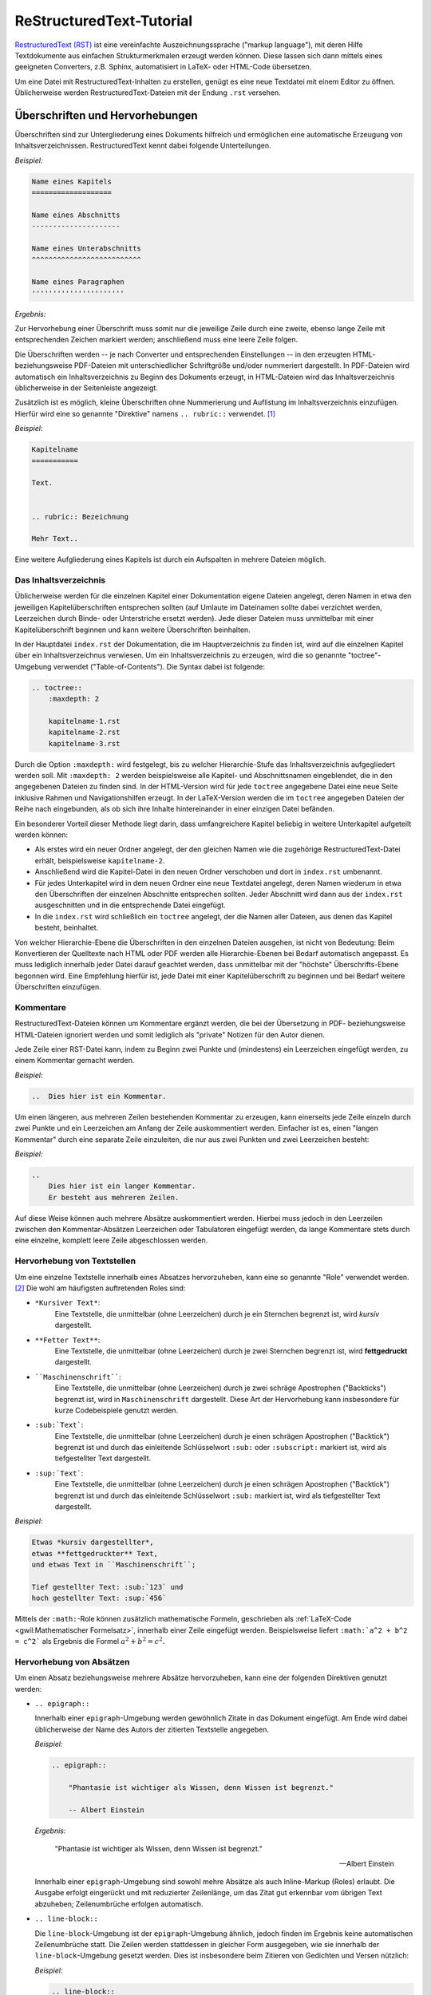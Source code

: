 .. meta::
    :description: Ein Tutorial zu RestructuredText
    :keywords:  RestructuredText, Tutorial, Einführung, Sphinx, Wiki

.. index:: RestructuredText
.. _RestructuredText:
.. _RestructuredText-Elemente:
.. _RestructuredText-Tutorial:
.. _RST-Tutorial:

ReStructuredText-Tutorial
=========================

`RestructuredText (RST) <https://de.wikipedia.org/wiki/ReStructuredText>`_ ist
eine vereinfachte Auszeichnungssprache ("markup language"), mit deren Hilfe
Textdokumente aus einfachen Strukturmerkmalen erzeugt werden können. Diese
lassen sich dann mittels eines geeigneten Converters, z.B. Sphinx, automatisiert
in LaTeX- oder HTML-Code übersetzen.

Um eine Datei mit RestructuredText-Inhalten zu erstellen, genügt es eine neue
Textdatei mit einem Editor zu öffnen. Üblicherweise werden
RestructuredText-Dateien mit der Endung ``.rst`` versehen.


.. index:: RestructuredText; Hervorhebungen
.. _Überschrift:
.. _Hervorhebung:
.. _Überschriften und Hervorhebungen:

Überschriften und Hervorhebungen
--------------------------------

Überschriften sind zur Untergliederung eines Dokuments hilfreich und ermöglichen
eine automatische Erzeugung von Inhaltsverzeichnissen. RestructuredText kennt
dabei folgende Unterteilungen.

.. _Kapitel:
.. _Abschnitt:
.. _Unterabschnitt:
.. _Paragraph:

*Beispiel:*

.. code-block:: rst

    Name eines Kapitels
    ===================

    Name eines Abschnitts
    ---------------------

    Name eines Unterabschnitts
    ^^^^^^^^^^^^^^^^^^^^^^^^^^

    Name eines Paragraphen
    ''''''''''''''''''''''

*Ergebnis:*

.. raw:: html

    <div class="highlight-rst"><pre>
    <div class="section" id="name-eines-kapitels">
    <h1>Name eines Kapitels<a class="headerlink" href="#name-eines-kapitels" title="Permalink zu dieser Überschrift">¶</a></h1>
    <div class="section" id="name-eines-abschnitts">
    <h2>Name eines Abschnitts<a class="headerlink" href="#name-eines-abschnitts" title="Permalink zu dieser Überschrift">¶</a></h2>
    <div class="section" id="name-eines-unterabschnitts">
    <h3>Name eines Unterabschnitts<a class="headerlink" href="#name-eines-unterabschnitts" title="Permalink zu dieser Überschrift">¶</a></h3>
    <div class="section" id="name-eines-paragraphen">
    <h4>Name eines Paragraphen<a class="headerlink" href="#name-eines-paragraphen" title="Permalink zu dieser Überschrift">¶</a></h3>
    </pre></div>


Zur Hervorhebung einer Überschrift muss somit nur die jeweilige Zeile durch
eine zweite, ebenso lange Zeile mit entsprechenden Zeichen markiert werden;
anschließend muss eine leere Zeile folgen.

Die Überschriften werden -- je nach Converter und entsprechenden Einstellungen
-- in den erzeugten HTML- beziehungsweise PDF-Dateien mit unterschiedlicher
Schriftgröße und/oder nummeriert dargestellt. In PDF-Dateien wird automatisch
ein Inhaltsverzeichnis zu Beginn des Dokuments erzeugt, in HTML-Dateien wird das
Inhaltsverzeichnis üblicherweise in der Seitenleiste angezeigt.

Zusätzlich ist es möglich, kleine Überschriften ohne Nummerierung und Auflistung
im Inhaltsverzeichnis einzufügen. Hierfür wird eine so genannte "Direktive"
namens ``.. rubric::`` verwendet. [#DIR]_

*Beispiel:*

.. code-block:: rst

    Kapitelname
    ===========

    Text.


    .. rubric:: Bezeichnung

    Mehr Text..


Eine weitere Aufgliederung eines Kapitels ist durch ein Aufspalten in mehrere
Dateien möglich.


.. index:: RestructuredText; Inhaltsverzeichnis
.. _Inhaltsverzeichnis:
.. _Das Inhaltsverzeichnis:

Das Inhaltsverzeichnis
^^^^^^^^^^^^^^^^^^^^^^

Üblicherweise werden für die einzelnen Kapitel einer Dokumentation eigene
Dateien angelegt, deren Namen in etwa den jeweiligen Kapitelüberschriften
entsprechen sollten (auf Umlaute im Dateinamen sollte dabei verzichtet werden,
Leerzeichen durch Binde- oder Unterstriche ersetzt werden). Jede dieser Dateien
muss unmittelbar mit einer Kapitelüberschrift beginnen und kann weitere
Überschriften beinhalten.

In der Hauptdatei ``index.rst`` der Dokumentation, die im Hauptverzeichnis zu
finden ist, wird auf die einzelnen Kapitel über ein Inhaltsverzeichnus
verwiesen. Um ein Inhaltsverzeichnis zu erzeugen, wird die so genannte
"toctree"-Umgebung verwendet ("Table-of-Contents"). Die Syntax dabei ist
folgende:

.. code-block:: rst


    .. toctree::
        :maxdepth: 2

        kapitelname-1.rst
        kapitelname-2.rst
        kapitelname-3.rst

Durch die Option ``:maxdepth:`` wird festgelegt, bis zu welcher Hierarchie-Stufe
das Inhaltsverzeichnis aufgegliedert werden soll. Mit ``:maxdepth: 2`` werden
beispielsweise alle Kapitel- und Abschnittsnamen eingeblendet, die in den
angegebenen Dateien zu finden sind. In der HTML-Version wird für jede
``toctree`` angegebene Datei eine neue Seite inklusive Rahmen und
Navigationshilfen erzeugt. In der LaTeX-Version werden die im ``toctree``
angegeben Dateien der Reihe nach eingebunden, als ob sich ihre Inhalte
hintereinander in einer einzigen Datei befänden.

Ein besonderer Vorteil dieser Methode liegt darin, dass umfangreichere Kapitel
beliebig in weitere Unterkapitel aufgeteilt werden können:

* Als erstes wird ein neuer Ordner angelegt, der den gleichen Namen wie die
  zugehörige RestructuredText-Datei erhält, beispielsweise ``kapitelname-2``.
* Anschließend wird die Kapitel-Datei in den neuen Ordner verschoben und dort
  in ``index.rst`` umbenannt.
* Für jedes Unterkapitel wird in dem neuen Ordner eine neue Textdatei angelegt,
  deren Namen wiederum in etwa den Überschriften der einzelnen Abschnitte
  entsprechen sollten. Jeder Abschnitt wird dann aus der ``index.rst``
  ausgeschnitten und in die entsprechende Datei eingefügt.
* In die ``index.rst`` wird schließlich ein ``toctree`` angelegt, der die Namen
  aller Dateien, aus denen das Kapitel besteht, beinhaltet.

Von welcher Hierarchie-Ebene die Überschriften in den einzelnen Dateien
ausgehen, ist nicht von Bedeutung: Beim Konvertieren der Quelltexte nach HTML
oder PDF werden alle Hierarchie-Ebenen bei Bedarf automatisch angepasst. Es muss
lediglich innerhalb jeder Datei darauf geachtet werden, dass unmittelbar mit der
"höchste" Überschrifts-Ebene begonnen wird. Eine Empfehlung hierfür ist, jede
Datei mit einer Kapitelüberschrift zu beginnen und bei Bedarf weitere
Überschriften einzufügen.


.. index:: RestructuredText; Kommentare
.. _Kommentar:
.. _Kommentare:

Kommentare
^^^^^^^^^^

RestructuredText-Dateien können um Kommentare ergänzt werden, die bei der
Übersetzung in PDF- beziehungsweise HTML-Dateien ignoriert werden und somit
lediglich als "private" Notizen für den Autor dienen.

Jede Zeile einer RST-Datei kann, indem zu Beginn zwei Punkte und (mindestens)
ein Leerzeichen eingefügt werden, zu einem Kommentar gemacht werden.

*Beispiel:*

.. code-block:: rst

    ..  Dies hier ist ein Kommentar.

Um einen längeren, aus mehreren Zeilen bestehenden Kommentar zu erzeugen, kann
einerseits jede Zeile einzeln durch zwei Punkte und ein Leerzeichen am Anfang
der Zeile auskommentiert werden. Einfacher ist es, einen "langen Kommentar"
durch eine separate Zeile einzuleiten, die nur aus zwei Punkten und zwei
Leerzeichen besteht:

*Beispiel:*

.. code-block:: rst

    ..
        Dies hier ist ein langer Kommentar.
        Er besteht aus mehreren Zeilen.

Auf diese Weise können auch mehrere Absätze auskommentiert werden. Hierbei
muss jedoch in den Leerzeilen zwischen den Kommentar-Absätzen Leerzeichen oder
Tabulatoren eingefügt werden, da lange Kommentare stets durch eine einzelne,
komplett leere Zeile abgeschlossen werden.


.. _Hervorhebung von Textstellen:

Hervorhebung von Textstellen
^^^^^^^^^^^^^^^^^^^^^^^^^^^^

Um eine einzelne Textstelle innerhalb eines Absatzes hervorzuheben, kann eine
so genannte "Role" verwendet werden. [#ROL]_ Die wohl am häufigsten
auftretenden Roles sind:

* ``*Kursiver Text*``:
        Eine Textstelle, die unmittelbar (ohne Leerzeichen) durch je ein
        Sternchen begrenzt ist, wird *kursiv* dargestellt.
* ``**Fetter Text**``:
        Eine Textstelle, die unmittelbar (ohne Leerzeichen) durch je zwei
        Sternchen begrenzt ist, wird **fettgedruckt** dargestellt.
* ````Maschinenschrift````:
        Eine Textstelle, die unmittelbar (ohne Leerzeichen) durch je zwei
        schräge Apostrophen ("Backticks") begrenzt ist, wird in
        ``Maschinenschrift`` dargestellt. Diese Art der Hervorhebung kann
        insbesondere für kurze Codebeispiele genutzt werden.
* ``:sub:`Text```:
        Eine Textstelle, die unmittelbar (ohne Leerzeichen) durch je einen
        schrägen Apostrophen ("Backtick") begrenzt ist und durch das einleitende
        Schlüsselwort ``:sub:`` oder ``:subscript:`` markiert ist, wird als
        tiefgestellter Text dargestellt.
* ``:sup:`Text```:
        Eine Textstelle, die unmittelbar (ohne Leerzeichen) durch je einen
        schrägen Apostrophen ("Backtick") begrenzt ist und durch das einleitende
        Schlüsselwort ``:sub:`` markiert ist, wird als tiefgestellter Text
        dargestellt.

*Beispiel:*

.. code-block:: rst

    Etwas *kursiv dargestellter*,
    etwas **fettgedruckter** Text,
    und etwas Text in ``Maschinenschrift``;

    Tief gestellter Text: :sub:`123` und
    hoch gestellter Text: :sup:`456`

.. only:: html

    *Ergebnis:*

.. raw:: html

    <div class="highlight-rst"><div class="highlight"><pre>
    <p>Etwas <em>kursiv dargestellter</em>, etwas <strong>fettgedruckter</strong> Text, und etwas Text in <tt class="docutils literal"><span class="pre">Maschinenschrift</span></tt>.</p>
    <p>Tief gestellter Text: <sub>123</sub> und hoch gestellter Text: <sup>456</sup></p>
    </pre></div>

Mittels der ``:math:``-Role können zusätzlich mathematische Formeln, geschrieben
als :ref:`LaTeX-Code <gwil:Mathematischer Formelsatz>`, innerhalb einer Zeile
eingefügt werden. Beispielsweise liefert ``:math:`a^2 + b^2 = c^2``` als
Ergebnis die Formel :math:`a^2 + b^2 = c^2`.


.. _Hervorhebung von Absätzen:

Hervorhebung von Absätzen
^^^^^^^^^^^^^^^^^^^^^^^^^

Um einen Absatz beziehungsweise mehrere Absätze hervorzuheben, kann eine der
folgenden Direktiven genutzt werden:

* ``.. epigraph::``

  Innerhalb einer ``epigraph``-Umgebung werden gewöhnlich Zitate in das
  Dokument eingefügt. Am Ende wird dabei üblicherweise der Name des Autors der
  zitierten Textstelle angegeben.

  *Beispiel:*

  .. code-block:: rst

      .. epigraph::

          "Phantasie ist wichtiger als Wissen, denn Wissen ist begrenzt."

          -- Albert Einstein

  *Ergebnis:*

  .. epigraph::

      "Phantasie ist wichtiger als Wissen, denn Wissen ist begrenzt."

      -- Albert Einstein

  Innerhalb einer ``epigraph``-Umgebung sind sowohl mehre Absätze als auch
  Inline-Markup (Roles) erlaubt. Die Ausgabe erfolgt eingerückt und mit reduzierter
  Zeilenlänge, um das Zitat gut erkennbar vom übrigen Text abzuheben;
  Zeilenumbrüche erfolgen automatisch.

.. ``pull-quote`` mit ``epigraph`` komplett identisch?

* ``.. line-block::``

  Die ``line-block``-Umgebung ist der ``epigraph``-Umgebung ähnlich, jedoch
  finden im Ergebnis keine automatischen Zeilenumbrüche statt. Die Zeilen
  werden stattdessen in gleicher Form ausgegeben, wie sie innerhalb der
  ``line-block``-Umgebung gesetzt werden. Dies ist insbesondere beim Zitieren
  von Gedichten und Versen nützlich:

  *Beispiel:*

  .. code-block:: rst

      .. line-block::

          "Jede Blüte will zur Frucht
          Jeder Morgen Abend werden
          Ewiges ist nicht auf Erden
          Als der Wandel, als die Flucht."

          -- Hermann Hesse (Ausschnitt aus dem Gedicht "Welkes Blatt")

  *Ergebnis:*

      .. line-block::

          "Jede Blüte will zur Frucht
          Jeder Morgen Abend werden
          Ewiges ist nicht auf Erden
          Als der Wandel, als die Flucht."

          -- Hermann Hesse (Ausschnitt aus dem Gedicht "Welkes Blatt")

  Absätze, die innerhalb einer ``line-block``-Umgebung stehen, werden nicht
  automatisch eingerückt. Ist dies gewünscht, so kann man eine Einrückung
  entweder über entsprechende CSS-Einstellungen oder über eine manuelle
  Einrückung der jeweiligen Umgebung (Leerzeichen beziehungsweise Tabulatoren im
  Quellcode) erreichen.


* ``note``, ``hint``, ``tip``, ``warning``, ``error``, ``important``

  Mit den obigen Direktiven lassen sich Infoboxen erzeugen. Der Titel der
  Infobox leitet sich dabei aus dem Direktivennamen ab (Bemerkung, Hinweis, Tip,
  Warnung, Fehler, Wichtig).

  *Beispiel:*

  .. code-block:: rst

      .. hint::

          Hier wird ein Hinweis ausgegeben.

  *Ergebnis:*

      .. hint::

          Hier wird ein Hinweis ausgegeben.

  Neben den oben genannten Direktiven kann auch eine ``topic``-Umgebung
  genutzt werden, um eine beliebig benannte Infobox erzeugen. Dabei wird in
  der gleichen Zeile de im Anschluss an ``.. topic::`` der Name der Box
  geschrieben.

.. index:: RestructuredText; Mathematische Formeln

* ``math``

  Mit der ``math``-Direktive können mathematische Formeln, geschrieben als
  :ref:`LaTeX-Code <gwil:Mathematischer Formelsatz>`, als eigenständige
  zentrierte Zeilen in das Dokument eingebunden werden.

  *Beispiel:*

  .. code-block:: rst

      .. math::

          a^2 + b^2 = c^2

  *Ergebnis:*

      .. math::

          a^2 + b^2 = c^2

  Die ``math``-Direktive bietet zusätzlich die Option, der angegebenen Formel
  eine Sprungmarke ("Label") und eine automatisch vergebene Nummer zu
  vergeben. Hierzu wird eine eigene Zeile der Form ``:label: Name-des-Labels``
  unmittelbar als erste Zeile der ``math``-Direktive eingefügt (mit gleicher
  Einrückung wie die eigentliche Formel).

  *Beispiel:*

    .. code-block:: rst

      .. math::
          :label: einstein-und-pythagoras

          E \underset{Einstein}{=} m \cdot c^2
          \underset{Pythagoras}{=} m \cdot (a^2 + b^2)


  *Ergebnis:*

      .. math::
          :label: einstein-und-pythagoras

          E \underset{Einstein}{=} m \cdot c^2
          \underset{Pythagoras}{=} m \cdot (a^2 + b^2)

  Auf die Formel kann dann mittels der Referenz ``eqr:`Name-des-Labels``` an
  einer beliebigen anderen Stelle des Dokuments (derzeit jedoch nur innerhalb
  einer einzelnen Quellcode-Datei) verwiesen werden.

.. index:: RestructuredText; Quellcode

* ``code-block``

  Die ``code-block``-Direktive ermöglicht es, wie der Name bereits andeutet,
  Quellcode-Beispiele in das Dokument einzufügen. Dabei kann in der gleichen
  Zeile im Anschluss an ``.. code-block::`` eine Codesprache aus `dieser Liste
  <http://pygments.org/languages/>`_ ausgewählt werden, um ein
  Syntax-Highlighting zu aktivieren.

  *Beispiel:*

  .. code-block:: rst

      .. code-block:: sh
          :linenos:

          # Show the local network address
          # Result: Something like 192.168.1.105
          hostname -I | cut -d' ' -f1

  *Ergebnis:*

  .. code-block:: sh
      :linenos:

      # Show the local network address
      # Result: Something like 192.168.1.105
      hostname -I | cut -d' ' -f1

.. docutils: :number-lines: anstelle von :linenos: ?

.. :emphasize-lines: 3,5
.. :emphasize-lines: 12,15-18
.. :linenos:
.. http://sphinx-doc.org/markup/code.html

..  Alternativ zum direkten Einfügen kann mittels der Option ``:source-file:
..  Pfad`` auch der Name einer separaten Quellcode-Datei angegeben werden, deren
..  Inhalt in das Dokument eingebunden werden soll.

..
    .. literalinclude:: example.py
       .. :pyobject: Timer.start

    .. literalinclude:: example.py
       :diff: example.py.orig

Quellcode  wird üblicherweise in Maschinenschrift ausgegeben; jegliches
Inline-Markup wird dabei ignoriert. Möchte man Inline-Markup (Roles)
dennoch interpretiert haben, um beispielsweise Verlinkungen innerhalb des
Quellcodes zu setzen, kann anstelle von ``code-block`` die
``parsed-literal``-Direktive verwendet werden, die ansonsten die gleiche
Syntax aufweist.


Weitere Gestaltungsmöglichkeiten von Absätzen sind in der `Liste aller
RST-Direktiven (en.)
<http://docutils.sourceforge.net/docs/ref/rst/directives.html>`_ aufgeführt.

.. index:: RestructuredText; Aufzählungen
.. _Aufzählung:
.. _Beschreibung:
.. _Aufzählungen und Beschreibungen:

Aufzählungen und Beschreibungen
^^^^^^^^^^^^^^^^^^^^^^^^^^^^^^^

In RestructuredText sind sowohl nummerierte wie auch nicht nummerierte
Aufzählungen möglich. Die Syntax hierfür ist sehr simpel:

.. code-block:: rst

    *Beispiel einer nummerierten Liste:*

    1. Dies hier ist ein Blindtext zum Testen von Textausgaben. Wer diesen Text
       liest, ist selbst schuld. Der Text gibt lediglich den Grauwert der
       Schrift an.
    2. | Dies hier ist ein Blindtext zum Testen von Textausgaben.
       | Wer diesen Text liest, ist selbst schuld.
       | Der Text gibt lediglich den Grauwert der Schrift an.

    *Beispiel einer nicht nummerierten Liste:*

    * Dies hier ist ein Blindtext zum Testen von Textausgaben. Wer diesen Text
      liest, ist selbst schuld. Der Text gibt lediglich den Grauwert der
      Schrift an.
    * | Dies hier ist ein Blindtext zum Testen von Textausgaben.
      | Wer diesen Text liest, ist selbst schuld.
      | Der Text gibt lediglich den Grauwert der Schrift an.

*Ergebnis:*

    *Beispiel einer nummerierten Liste:*

    1. Dies hier ist ein Blindtext zum Testen von Textausgaben. Wer diesen Text
       liest, ist selbst schuld. Der Text gibt lediglich den Grauwert der
       Schrift an.
    2. | Dies hier ist ein Blindtext zum Testen von Textausgaben.
       | Wer diesen Text liest, ist selbst schuld.
       | Der Text gibt lediglich den Grauwert der Schrift an.

    *Beispiel einer nicht nummerierten Liste:*

    * Dies hier ist ein Blindtext zum Testen von Textausgaben. Wer diesen Text
      liest, ist selbst schuld. Der Text gibt lediglich den Grauwert der
      Schrift an.
    * | Dies hier ist ein Blindtext zum Testen von Textausgaben.
      | Wer diesen Text liest, ist selbst schuld.
      | Der Text gibt lediglich den Grauwert der Schrift an.

Für nicht nummerierte Aufzählungen können anstelle des Zeichens ``*`` auch die
Zeichen ``-`` oder ``+`` verwendet werden; in der Ausgabe werden die
Aufzählungszeichen unabhängig davon anhand der Aufzählungstiefe ausgewählt
(innerhalb einer Aufzählung sind auch weitere Aufzählungen möglich).

Beim Erstellen von Aufzählungen muss lediglich darauf geachtet werden, dass vor
und nach der Aufzählung im Quellcode eine leere Zeile steht und die einzelnen
Einträge gleich weit eingerückt sind. Die einzelnen Einträge werden, sofern sie
nicht in eine Zeile passen, automatisch am Seitenrand umgebrochen; manuelle
Umbrücke können erzwungen werden, indem zu Beginn jeder neu zu erstellenden
Zeile ein ``|``-Zeichen eingegeben wird. Auch hierbei muss auf eine gleiche
Einrückungstiefe der Textzeilen geachtet werden.

Automatisch nummerierte Aufzählungen können mittels ``#.`` als
Aufzählungszeichen erstellt werden; in diesem Fall sind zwischen den einzelnen
Einträgen allerdings keine RestructuredText-Elemente erlaubt, die ohne
Einrückung zu Beginn der Zeile eingegeben werden müssen (beispielsweise
Sprungmarken); in diesem Fall fängt die folgende Aufzählung nämlich wieder mit
``1.`` an.

Bei Beschreibungen verwendet man das zu beschreibende Wort als
"Aufzählungszeichen". Die Syntax hierzu ist folgende:

::

    **Wort1:**
        Beschreibung zu Wort1.

    **Wort2:**
        Beschreibung zu Wort2.

*Ergebnis:*

    **Wort1:**
        Beschreibung zu Wort1.

    **Wort2:**
        Beschreibung zu Wort2.

Auch bei den Beschreibungen muss nur auf die einheitliche Einrückung des
Beschreibungs-Textes geachtet werden; der Text kann dann auch aus mehreren
Absätzen bestehen.


.. index:: RestructuredText; Sprungmarken

.. _Sprungmarke:
.. _Referenz:
.. _Sprungmarken und Referenzen:

Sprungmarken und Referenzen
---------------------------

Ein sehr nützliche von Wiki-Seiten besteht darin, mittels eines klickbaren Links
auf eine andere Stelle in der Dokumentation oder auf eine externe Seite
verweisen zu können. RestructuredText bietet dazu folgende Möglichkeiten:

* Mittels ```Link-Bezeichnung <Adresse>`_`` kann ein mit einer bestimmten
  Bezeichnung versehener Link auf eine externe Seite gesetzt werden. Soll eine
  Adresse ohne eigene Bezeichnung verlinkt werden, so genügt es die Adresse ohne
  weitere Syntax anzugeben, beispielsweise ``http://www.grund-wissen.de`` für http://www.grund-wissen.de ; ein Link
  wird dabei automatisch erzeugt.

* Mittels einer eigenen Zeile der Form ``.. _Name der Sprungmarke:`` und einer
  darauf folgenden Leerzeile kann an einer beliebigen Stelle innerhalb der
  Dokumentation eine Sprungmarke (auch "Label" oder "Anker" genannt) festgelegt
  werden. Auf diese Sprungmarke kann dann von einer beliebigen anderen Stelle im
  Dokument aus mittels ``:ref:`Link-Bezeichnung <Name der Sprungmarke>```
  verwiesen werden.

  Diese Methode funktioniert auch, wenn sich die Sprungmarke und die Referenz
  in verschiedenen Dateien des Quelltextes einer Dokumentation befinden.

* Mittels der "Intersphinx"-Erweiterung, die beim Sphinx-Quickstart ausgewählt
  werden kann [#]_, ist es möglich, auch auf Sprungmarken anderer
  Sphinx-Projekte zu verweisen. Hierzu muss die Konfigurationsdatei ``conf.py``
  um einen oder mehrere Einträge mit folgender Form ergänzt werden:

  .. code-block:: python

        intersphinx_mapping = {
            'sphinx': ('http://sphinx-doc.org', None),
            'gw': ('http://grund-wissen.de', None)
        }

  Damit kann beispielsweise mittels ``:ref:`Inhaltsverzeichnis der
  Sphinx-Dokumentation <sphinx:contents>``` ein Link auf das
  :ref:`Inhaltsverzeichnis der Sphinx-Dokumentation <sphinx:contents>` gesetzt
  werden, das eine Sprungmarke namens ``contents`` enthält (dies zeigt ein Blick
  in den Quelltext der Seite, der üblicherweise in der Seitenleiste verlinkt
  ist). Führt man den Mauszeiger über einen solchen Link, so werden der Name und
  die Versionsnummer der jeweiligen Dokumentation eingeblendet.

.. index:: RestructuredText; Index-Einträge
.. _Fußnoten, Zitierungen und Index-Einträge:

Fußnoten, Zitierungen und Index-Einträge
----------------------------------------

In RestructuredText gibt es die Möglichkeit, ergänzende Anmerkungen als
Fußnoten aus dem normalen Text "auszulagern". Hierzu wird im Haupttext eine
Marke der Form ``[#]_`` oder ``[#Name]_`` gesetzt, d.h. ein Rautenzeichen in
eckigen Klammern, gefolgt von einem Unterstrich. [#]_ Optional kann jeder Marke einer
Fußnote im Anschluss an die Nummer oder das Rautensymbol (Autonummerierung) noch
ein Name hinzugefügt werden, um im Quelltext die Zuordnung der Fußnoten-Marke
zur Fußnote zu erleichtern.

An einer späteren Stelle innerhalb der gleichen Datei, meist am Ende, wird der
Inhalt der jeweiligen Fußnote dann absatzweise mittels ``.. [#] Inhalt``
beziehungsweise ``.. [#Name] Inhalt`` angegeben, wobei ``[#Name]`` der Marke im
Haupttext entsprechen muss.

*Beispiel:*

.. code-block:: rst

    Etwas Text. [#FN1]_

    Weiterer Text.

    ...


    .. [#FN1] Eine Anmerkung als Fußnote.

*Ergebnis:*

.. raw:: html

    <div class="highlight"><pre>
    <p>Etwas Text.<a class="footnote-reference" href="#fn1" id="id6">[1]</a></p>
    <p>Weiterer Text.</p>
    <p>...</p>
    <table class="docutils footnote" frame="void" id="fn1" rules="none">
    <colgroup><col class="label" /><col /></colgroup>
    <tbody valign="top">
    <tr><td class="label"><a class="fn-backref" href="#id6">[1]</a></td><td>Eine Anmerkung als Fußnote.</td></tr>
    </tbody>
    </table>
    </pre></div>

Erstreckt sich der Inhalt einer Fußnote über mehrere Zeilen, so muss jede Zeile
nach der ersten um mindestens ein Leerzeichen eingerückt werden (üblicherweise
werden Folgezeilen eine Tabulatorbreite weit eingerückt, um eine bessere
Lesbarkeit zu erzielen).


.. _Zitierungen und Literaturverzeichnis:

.. rubric:: Zitierungen und Literaturverzeichnis

Innerhalb einer Dokumentation sind auch Verweise auf literarische Werke anderer
Autoren möglich. Für jedes zitierte Werk wird dabei ein Kurzname vergeben,
häufig in der Form ``AutorJahr``. Im Haupttext (oder in einer Fußzeile) kann
auf diese Weise mittels ``[Kurzname]_`` auf eine genauere Umschreibung der
Literaturquelle verwiesen werden, die einmalig an einer beliebigen Stelle der
Dokumentation mittels eines Eintrags der Form ``.. [Kurzname] Informationen``
erfolgt. [#]_

In der HTML-Version werden alle Literatur-Einträge an genau der Stelle
eingefügt, an der sie gesetzt werden. Insofern empfiehlt sich eine eigene Datei
namens ``quellen.rst`` (oder ähnlich), in der die Literaturhinweise und
Quellenangaben gesammelt aufgelistet sind. In der LaTeX-Version wird am Ende des
Dokuments automatisch ein Literaturverzeichnis angelegt.


.. _Index-Einträge:

.. rubric:: Index-Einträge

Innerhalb der Dokumentation können an beliebiger Stelle mittels folgender
Syntax Einträge für ein Stichwortverzeichnis festgelegt werden:

.. code-block:: rst

    .. index:: Bezeichnung

In der HTML-Version wird ein Link auf die Index-Seite üblicherweise auf der
rechten Seite am oberen und unteren Seitenrand eingeblendet. In der
LaTeX-Version wird das Stichwortverzeichnis auf den letzten Seiten der
Dokumentation abgedruckt. Eine Verlinkung mit den entsprechenden Textstellen (in
der Druckversion mitsamt Angabe der jeweiligen Seitennummer) erfolgt
automatisch.

* Um mehrere Index-Einträge zur gleichen Textstelle zu erreichen, können die
  Bezeichnungen der gewünschten Einträge, durch Kommas voneinander getrennt, in
  einer einzigen Zeile aufgelistet werden:

  .. code-block:: rst

      .. index:: Eintrag1, Eintrag2

* Werden zwei Einträge durch einen Strichpunkt getrennt, so wird der zweite
  Eintrag als "Unterkategorie" des ersten im Stichwortverzeichnis angezeigt:

  .. code-block:: rst

      .. index:: Eintrag; Unterkategorie

Eine ausführliche Beschreibung findet sich in der `Sphinx-Dokumentaion
<http://www.sphinx-doc.org/en/stable/markup/misc.html#index-generating-markup>`_.

.. TODO
.. This is a normal reST :index:`paragraph` that contains several
.. :index:`index entries <pair: index; entry>`.


.. index:: RestructuredText; Bilder
.. _Bilder:
.. _Bilder und Tabellen:

Bilder und Tabellen
-------------------

Bilder können in Restructured-Text entweder mittels einer ``image``- oder
mittels einer ``figure``-Direktive eingebunden werden; letztere muss verwendet
werden, wenn die Abbildung eine Bildunterschrift ("Caption") erhalten soll.

Die Syntax für den Einbau eines Bildes sieht etwa folgendermaßen aus:

.. code-block:: rst

    .. figure:: ../pics/no-littering.png
        :name: fig-beispiel-bild
        :alt:  fig-beispiel-bild
        :align: center
        :width: 20%

        Beispiel-Bild "No littering" ohne weitere Beschreibung.

        .. only:: html

            :download:`SVG: Beispiel-Bild ("No littering") <../pics/no-littering.svg>`

*Ergebnis:*

.. figure:: ../../pics/no-littering.png
    :name: fig-beispiel-bild
    :alt:  fig-beispiel-bild
    :align: center
    :width: 20%

    Beispiel-Bild "No littering" ohne weitere Beschreibung.

    .. only:: html

        :download:`SVG: Beispiel-Bild ("No littering") <../../pics/no-littering.svg>`

Bei Verwendung der ``figure``-Direktive wird zunächst der Pfad der
einzubindenden Graphik angegeben. Die ``:name:``-Attribut angegebene Bezeichnung
kann in Referenzen als Label aufgegriffen werden; die als ``:alt:``-Attribut
angegebene Bezeichnung wird im Webbrowser während des Ladens der Graphik oder im
Fall einer nicht auffindbaren Graphik-Datei angezeigt.

Über das Attribut ``:align:`` wird die Ausrichtung der Graphik am Text als
``left``, ``center`` oder ``right`` festgelegt. Die Angabe der Breite kann über
das ``:width:``-Attribut entweder als feste Längeneinheit (beispielsweise ``4.2
cm``) oder relativ zur Textbreite als Prozentangabe erfolgen. Als Alternative
zur Angabe einer Breite kann die Größe einer Abbildung auch mittels einer
``:height:``- oder ``scale``-Angabe (in Prozent der Original-Bildgröße)
festgelegt werden. Bei der Angabe einer Bildunterschrift innerhalb einer
``figure``-Umgebung muss wiederum auf die richtige Einrücktiefe geachtet werden.

Bei der ``image``-Direktive können, abgesehen von der Bildunterschrift,
ebenfalls die oben genannten Attribute angegeben werden; dafür kann (nur) bei
der ``image``-Direktive als zusätzliches Argument mittels ``:target:`` eine
Zieladresse angeegben werden, auf die beim Anklicken des Bildes verlinkt wird.

.. index:: RestructuredText; Tabellen
.. _Tabellen:

Zur Eingabe von Tabellen gibt es in RestructuredText ebenfalls mehrere
Möglichkeiten:

* Bei einer "Gitter-Tabelle" wird die tabellarische Anordnung bereits im
  Quellcode angedeutet:

  .. code-block:: rst

      +------------------+---------------+---------------+
      | Art der Einträge | Eigenschaft 1 | Eigenschaft 2 |
      +==================+===============+===============+
      | Gegenstand 1     | eckig         | rot           |
      +------------------+---------------+---------------+
      | Gegenstand 2     | rund          | blau          |
      +------------------+---------------+---------------+

  *Ergebnis:*

    +------------------+----------------+----------------+
    | Art der Einträge | Eigenschaft 1  | Eigenschaft 2  |
    +==================+================+================+
    | Gegenstand 1     | eckig          | rot            |
    +------------------+----------------+----------------+
    | Gegenstand 2     | rund           | blau           |
    +------------------+----------------+----------------+

  Werden beim ersten "Querstrich" in der Tabelle anstelle der ``=``-Zeichen
  ``-``-Zeichen gesetzt, so wird die erste Zeile in normaler Schrift (nicht
  fettgedruckt) ausgegeben.

  Tabellen gemäß dieser Syntax sind mühsam, sofern der Texteditor nicht ein
  geeignetes Feature dafür mitbringt (für den Editor :ref:`Vim <Vim>` gibt es
  hierfür beispielsweise das :ref:`Table-Mode <Table-Mode>`-Plugin). Der Vorteil
  solcher Tabellen liegt vor allem in der angenehmen Lesbarkeit im Quellcode.

  Nicht geeignet sind Grid-Tabellen, wenn auch Links oder mathematische Formeln
  in der Tabelle vorkommen sollen. Diese machen im Quellcode mehr Buchstaben aus
  als in der Ausgabe, so dass die Spalten dadurch breiter als nötig gedruckt
  werden. Hierfür sollte eher "List-Tables" verwendet werden.

* Bei "List Tables" werden die Einträge einer Tabelle in Form einer
  verschachtelten Aufzählung angegeben. Die Syntax hierzu sieht etwa
  folgendermaßen aus:

  .. code-block:: rst

      .. list-table::
          :name: tab-beispieltabelle
          :widths: 50 50 50
          :header-rows: 0

          * - Art der Einträge
            - Eigenschaft 1
            - Eigenschaft 2
          * - Gegenstand 1
            - eckig
            - rot
          * - Gegenstand 2
            - rund
            - blau

  *Ergebnis:*

    .. list-table::
        :name: tab-beispieltabelle
        :widths: 50 50 50
        :header-rows: 0

        * - Art der Einträge
          - Eigenschaft 1
          - Eigenschaft 2
        * - Gegenstand 1
          - eckig
          - rot
        * - Gegenstand 2
          - rund
          - blau

  Soll die erste Zeile der Tabelle fett gedruckt ausgegeben werden, muss das
  Attribut ``:header-rows`` auf ``1`` gesetzt werden.

  Der Vorteil von List-Tables liegt darin, dass in den einzelnen Einträgen
  beliebige Inline-Direktiven verwendet werden können (Links, Formeln, usw).
  Ebenso kann die "Gewichtung" der einzelnen Spaltenbreiten durch die Angabe der
  ``:widths:``-Werte manuell angepasst werden. Im obigen Beispiel werden die
  drei Spalten der Tabelle in einem Breitenverhältnis von ``50:50:50``, also
  mit gleicher Breite ausgegeben.

  Wird in der gleichen Zeile direkt hinter ``.. list-table::`` ein Titel
  angegeben, so wird dieser als Überschrift über die Tabelle gedruckt.

* Mit einer "CSV-Table" kann der Inhalt der Tabelle durch "Comma Seperated
  Values" erfolgen. Diese Einträgte können wahlweise im Block der
  Listen-Direktive oder in einer separaten ``.csv``-Datei angegeben werden.
  Das obige Beispiel kann damit etwa folgendermaßen aussehen:

  .. code-block:: rst

      .. csv-table::
          :widths: 50 50 50

          Art der Einträge , Eigenschaft 1 , Eigenschaft 2
          Gegenstand 1 , eckig , rot
          Gegenstand 2 , rund , blau


  *Ergebnis:*

      .. csv-table::
          :widths: 50 50 50

          Art der Einträge , Eigenschaft 1 , Eigenschaft 2
          Gegenstand 1 , eckig , rot
          Gegenstand 2 , rund , blau

  Soll anstelle von ``,`` ein anderes Zeichen zur Trennung der einzelnen
  Einträge verwendet werden, so kann dieses mittels des ``:delim:``-Attributs
  angegeben werden.

  Anstelle einer direkten Eingabe der Tabelle kann auch der Inhalt einer
  externen ``.csv``-Datei verwendet werden; hierzu muss entweder ein Pfad als
  ``:file:``-Attribut oder eine Web-Adresse als ``:url:``-Attribut angegeben
  werden.

.. index:: RestructuredText; Substitutionen
.. _Substitutionen:

Substitutionen
--------------

Mittels Substitutionen kann innerhalb eines Absatzes ein Text-Label durch einen
zugehörigen anderen Inhalt ersetzt werden. Dies ist insbesondere hilfreich, um
kleine Graphiken wie Icons in den Fließtext einzubinden; dies ist insbesondere
bei der Dokumentation von Programmen mit graphischen Bedienoberflächen nützlich. 

Die Syntax hierfür lautet etwa folgendermaßen:

*Beispiel:*

.. code-block:: rst

    .. Variante 1: Text-Hervorherbung und Ersetzung

    Blindtext |hallo-welt| Blindtext

    .. Variante 2: Einbau einer Icon-Graphik

    Blindtext |symbol| Blindtext


    .. |hallo-welt| replace:: **Hallo Welt!**

    .. |symbol| image:: pics/symbol-amperemeter-klein.png
                    .. alt: Amperemeter-Symbol


*Ergebnis:*

    Blindtext |hallo-welt| Blindtext

    Blindtext |symbol| Blindtext

.. |hallo-welt| replace:: **Hallo Welt!**

.. |symbol| image:: ../../pics/symbol-amperemeter-klein.png

Substitution können also, wie das obige Beispiel zeigt, weitgehend ähnlich wie
Fußnoten verwendet werden, mit dem wesentlichen Unterschied, dass ``|``-Symbole
anstelle der eckigen Klammern gesetzt werden müssen.

.. rubric:: Links


* `A RestructuredText Primer (en.)
  <http://docutils.sourceforge.net/docs/user/rst/quickstart.html>`__
* `Quick RestructuredText (en.)
  <http://docutils.sourceforge.net/docs/user/rst/quickref.html>`__
* `RestructuredText and Sphinx CheatSheet (en.)
  <http://thomas-cokelaer.info/tutorials/sphinx/rest_syntax.html>`__

.. http://docutils.sourceforge.net/docs/user/rst/cheatsheet.txt



.. raw:: html

    <hr />

.. only:: html

    .. rubric:: Anmerkungen:

.. [#DIR] Eine "Direktive" ist ein Syntax-Element, das Auswirkung auf einen ganzen
    Absatz hat, also auf einen Bereich, der durch zwei leere Zeilen begrenzt
    wird. Im kürzesten Fall, wie bei der ``.. rubric::``-Direktive, besteht der
    Absatz aus einer einzelnen Zeile, die unmittelbar hinter dem Namen der
    Direktive angegeben wird.

    Eine Direktive wird allgemein durch zwei Punkte und ein Leerzeichen zu
    Beginn einer Zeile eingeleitet, gefolgt vom Namen der Direktive, zwei
    Doppelpunkten und einem Leerzeichen: ``.. name::`` . Vor und nach einer
    Direktive muss (mindestens) eine Leerzeile eingefügt werden.

    Je nach Art der Direktive kann hinter ihrem Namen eine weitere Bezeichnung
    und/oder eine beliebige Anzahl von Absätzen folgen. Um den Wirkungsbereich
    der Direktive kenntlich zu machen, werden die Absätze dabei eine
    Tabulatorbreite weit eingerückt (üblicherweise 4 Leerzeichen).

    Siehe auch `Liste aller RST-Direktiven (en.)
    <http://docutils.sourceforge.net/docs/ref/rst/directives.html>`_.

.. [#ROL] Eine "Role" ist ein Syntax-Element, das Auswirkung auf eine Textstelle
    innerhalb eines Absatzes hat, d.h. auf einen Bereich, der durch zwei Leerzeichen
    begrenzt wird ("Inline-Markup").

    Eine Role hat im allgemeinen folgende Struktur: ``:name:`Inhalt```. Die
    einzigen Ausnahmen bilden die drei oben genannten (wohl am häufigsten
    auftretenden) Roles für kursiven und fettgedruckten Text sowie Text in
    Maschinenschrift. Sie stellen praktisch nutzbare Abkürzungen für
    ``:emphasis:`Text```, ``:strong:`Text``` sowie ``:literal:`Text``` dar, um
    Tippbarbeit zu sparen und den Quelltext lesbarer zu gestalten.

    Siehe auch `Liste aller RST-Roles (en.)
    <http://docutils.sourceforge.net/docs/ref/rst/roles.html>`_.

.. [#] Die Intersphinx-Erweiterung lässt sich ebenso nutzen, wenn in der
    Konfigurationsdatei ``conf.py`` die ``extension``-Liste um den Eintrag
    ``'sphinx.ext.intersphinx'`` ergänzt wird.

.. [#] Optional können die Nummern der Fußnoten auch in der Art ``[01]_``,
    ``[02]_`` beziehungsweise ``[01Name]_``, ``[02Name]_`` usw. selbst vergeben
    werden. Davon ist allerdings abzuraten, denn sollte zu einem späteren
    Zeitpunkt an einer Stelle mitten im Text eine weitere Fußnote eingefügt
    werden, so müssen die Nummern aller folgenden Fußnoten manuell angepasst
    werden. Durch automatisch nummerierte Fußnoten bleibt einem diese Arbeit
    sicher erspart.

    *Tip:* Durch die Option ``trim_footnote_reference_space = True`` in der
    ``conf.py`` wird ein mögliches Leerzeichen vor Fußnoten, wie in
    deutschsprachiger Literatur üblich, ignoriert.

.. [#] Die Syntax von Zitierungen ähnelt somit der Syntax von Fußnoten, mit dem
    Unterschied, dass innerhalb der eckigen Klammern keine Nummer
    beziehungsweise kein einleitendes Raute-Zeichen auftritt.

    Jede Literaturangabe sollte folgende Informationen beinhalten: Name des
    Autors beziehungsweise der Autoren, Titel des Werks, (gegebenenfalls) Name
    des Verlags, Erscheinungsjahr.


.. Einrückungen

..  http://www.siafoo.net/help/reST


.. re 	            Revised, revisited, based on 're' module. *gg*
.. Structured 	    Structure-enhanced text, structuredtext.
.. Text 	        Well it is, isn't it?

